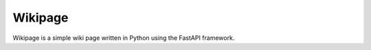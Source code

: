 ========
Wikipage
========

Wikipage is a simple wiki page written in Python using the FastAPI framework.
